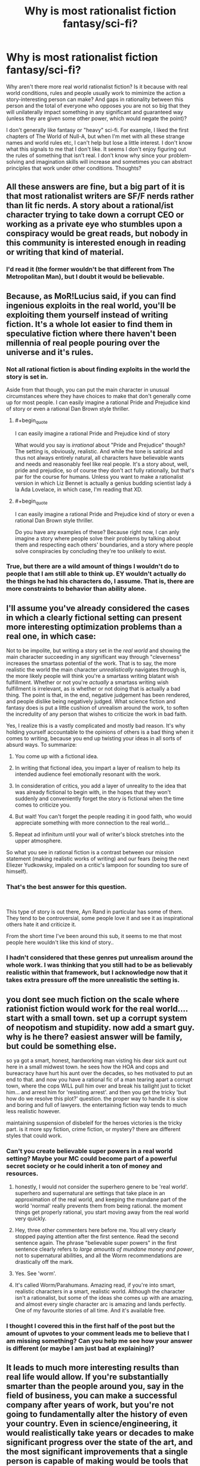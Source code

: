 #+TITLE: Why is most rationalist fiction fantasy/sci-fi?

* Why is most rationalist fiction fantasy/sci-fi?
:PROPERTIES:
:Author: lolalucciola
:Score: 13
:DateUnix: 1535989066.0
:END:
Why aren't there more real world rationalist fiction? Is it because with real world conditions, rules and people usually work to mimimize the action a story-interesting person can make? And gaps in rationality between this person and the total of everyone who opposes you are not so big that they will unilaterally impact something in any significant and guaranteed way (unless they are given some other power, which would negate the point)?

I don't generally like fantasy or "heavy" sci-fi. For example, I liked the first chapters of The World of Null-A, but when I'm met with all these strange names and world rules etc, I can't help but lose a little interest. I don't know what this signals to me that I don't like. It seems I don't enjoy figuring out the rules of something that isn't real. I don't know why since your problem-solving and imagination skills will increase and sometimes you can abstract principles that work under other conditions. Thoughts?


** All these answers are fine, but a big part of it is that most rationalist writers are SF/F nerds rather than lit fic nerds. A story about a rational/ist character trying to take down a corrupt CEO or working as a private eye who stumbles upon a conspiracy would be great reads, but nobody in this community is interested enough in reading or writing that kind of material.
:PROPERTIES:
:Author: LazarusRises
:Score: 46
:DateUnix: 1536003538.0
:END:

*** I'd read it (the former wouldn't be that different from The Metropolitan Man), but I doubt it would be believable.
:PROPERTIES:
:Author: VorpalAuroch
:Score: 17
:DateUnix: 1536005555.0
:END:


** Because, as MoR!Lucius said, if you can find ingenious exploits in the real world, you'll be exploiting them yourself instead of writing fiction. It's a whole lot easier to find them in speculative fiction where there haven't been millennia of real people pouring over the universe and it's rules.
:PROPERTIES:
:Author: Evan_Th
:Score: 64
:DateUnix: 1535992704.0
:END:

*** Not all rational fiction is about finding exploits in the world the story is set in.

Aside from that though, you can put the main character in unusual circumstances where they have choices to make that don't generally come up for most people. I can easily imagine a rational Pride and Prejudice kind of story or even a rational Dan Brown style thriller.
:PROPERTIES:
:Author: Silver_Swift
:Score: 7
:DateUnix: 1536039440.0
:END:

**** #+begin_quote
  I can easily imagine a rational Pride and Prejudice kind of story
#+end_quote

What would you say is /irrational/ about "Pride and Prejudice" though? The setting is, obviously, realistic. And while the tone is satirical and thus not always entirely natural, all characters have believable wants and needs and reasonably feel like real people. It's a story about, well, pride and prejudice, so of course they don't act fully rationally, but that's par for the course for humans. Unless you want to make a rationalist version in which Liz Bennet is actually a genius budding scientist lady á la Ada Lovelace, in which case, I'm reading that XD.
:PROPERTIES:
:Author: SimoneNonvelodico
:Score: 13
:DateUnix: 1536152312.0
:END:


**** #+begin_quote
  I can easily imagine a rational Pride and Prejudice kind of story or even a rational Dan Brown style thriller.
#+end_quote

Do you have any examples of these? Because right now, I can anly imagine a story where people solve their problems by talking about them and respecting each others' boundaries, and a story where people solve conspiracies by concluding they're too unlikely to exist.
:PROPERTIES:
:Score: 3
:DateUnix: 1536150738.0
:END:


*** True, but there are a wild amount of things I wouldn't do to people that I am still able to think up. EY wouldn't actually do the things he had his characters do, I assume. That is, there are more constraints to behavior than ability alone.
:PROPERTIES:
:Author: lolalucciola
:Score: 3
:DateUnix: 1535994394.0
:END:


** I'll assume you've already considered the cases in which a clearly fictional setting can present more interesting optimization problems than a real one, in which case:

Not to be impolite, but writing a story set in the /real world/ and showing the main character succeeding in any significant way through "cleverness" increases the smartass potential of the work. That is to say, the more realistic the world the main character /unrealistically/ navigates through is, the more likely people will think you're a smartass writing blatant wish fulfillment. Whether or not you're /actually/ a smartass writing wish fulfillment is irrelevant, as is whether or not doing that is actually a bad thing. The point is that, in the end, negative judgement has been rendered, and people dislike being negatively judged. What science fiction and fantasy does is put a little cushion of unrealism around the work, to soften the incredulity of any person that wishes to criticize the work in bad faith.

Yes, I realize this is a vastly complicated and mostly bad reason. It's why holding yourself accountable to the opinions of others is a bad thing when it comes to writing, because you end up twisting your ideas in all sorts of absurd ways. To summarize:

1. You come up with a fictional idea.

2. In writing that fictional idea, you impart a layer of realism to help its intended audience feel emotionally resonant with the work.

3. In consideration of critics, you add a layer of unreality to the idea that was already fictional to begin with, in the hopes that they won't suddenly and conveniently forget the story is fictional when the time comes to criticize you.

4. But wait! You can't forget the people reading it in good faith, who would appreciate something with more connection to the real world...

5. Repeat ad infinitum until your wall of writer's block stretches into the upper atmosphere.

So what you see in rational fiction is a contrast between our mission statement (making realistic works of writing) and our fears (being the next Eliezer Yudkowsky, impaled on a critic's lampoon for sounding too sure of himself).
:PROPERTIES:
:Author: Tandemmirror
:Score: 20
:DateUnix: 1535997934.0
:END:

*** That's the best answer for this question.

​

This type of story is out there, Ayn Rand in particular has some of them. They tend to be controversial, some people love it and see it as inspirational others hate it and criticize it.

From the short time I've been around this sub, it seems to me that most people here wouldn't like this kind of story..
:PROPERTIES:
:Author: fassina2
:Score: 4
:DateUnix: 1536245811.0
:END:


*** I hadn't considered that these genres put unrealism around the whole work. I was thinking that you still had to be as believably realistic within that framework, but I acknowledge now that it takes extra pressure off the more unrealistic the setting is.
:PROPERTIES:
:Author: lolalucciola
:Score: 1
:DateUnix: 1536347573.0
:END:


** you dont see much fiction on the scale where rationist fiction would work for the real world.... start with a small town. set up a corrupt system of neopotism and stupidity. now add a smart guy. why is he there? easiest answer will be family, but could be something else.

so ya got a smart, honest, hardworking man visting his dear sick aunt out here in a small midwest town. he sees how the HOA and cops and bureacracy have hurt his aunt over the decades, so hes motivated to put an end to that. and now you have a rational fic of a man tearing apart a corrupt town, where the cops WILL pull him over and break his tailight just to ticket him... and arrest him for 'resisting arrest'. and then you get the tricky 'but how do we resolve this plot?' question. the proper way to handle it is slow and boring and full of lawyers. the entertaining fiction way tends to much less realistic however.

maintaining suspension of disbeleif for the heroes victories is the tricky part. is it more spy fiction, crime fiction, or mystery? there are different styles that could work.
:PROPERTIES:
:Author: Teulisch
:Score: 34
:DateUnix: 1535994527.0
:END:

*** Can't you create believable super powers in a real world setting? Maybe your MC could become part of a powerful secret society or he could inherit a ton of money and resources.
:PROPERTIES:
:Author: pevangelista
:Score: 3
:DateUnix: 1536015659.0
:END:

**** honestly, I would not consider the superhero genere to be 'real world'. superhero and supernatural are settings that take place in an approximation of the real world, and keeping the mundane part of the world 'normal' really prevents them from being rational. the moment things get properly rational, you start moving away from the real world very quickly.
:PROPERTIES:
:Author: Teulisch
:Score: 7
:DateUnix: 1536074279.0
:END:


**** Hey, three other commenters here before me. You all very clearly stopped paying attention after the first sentence. Read the second sentence again. The phrase "believable super powers" in the first sentence clearly refers to /large amounts of mundane money and power/, not to supernatural abilities, and all the Worm recommendations are drastically off the mark.
:PROPERTIES:
:Author: Kanddak
:Score: 7
:DateUnix: 1536290486.0
:END:


**** Yes. See 'worm'.
:PROPERTIES:
:Author: ThrowAway2018badgoat
:Score: 12
:DateUnix: 1536034433.0
:END:


**** It's called Worm/Parahumans. Amazing read, if you're into smart, realistic characters in a smart, realistic world. Although the character isn't a rationalist, but some of the ideas she comes up with are amazing, and almost every single character arc is amazing and lands perfectly. One of my favourite stories of all time. And it's available free.
:PROPERTIES:
:Author: Lemerney2
:Score: 2
:DateUnix: 1536221237.0
:END:


*** I thought I covered this in the first half of the post but the amount of upvotes to your comment leads me to believe that I am missing something? Can you help me see how your answer is different (or maybe I am just bad at explaining)?
:PROPERTIES:
:Author: lolalucciola
:Score: 1
:DateUnix: 1536346911.0
:END:


** It leads to much more interesting results than real life would allow. If you're substantially smarter than the people around you, say in the field of business, you can make a successful company after years of work, but you're not going to fundamentally alter the history of even your country. Even in science/engineering, it would realistically take years or decades to make significant progress over the state of the art, and the most significant improvements that a single person is capable of making would be tools that primarily other people use to affect change. It doesn't make for a good story. In a fictional world with new and exploitable rules, a single person can meaningfully change things (i.e. make good drama for a story) in a short time without the author having to actually become proficient at a real life field. Similarly, the author can define the limits of the new rules, and isn't constrained by real life limitations that they would need to spend a lot of time researching.

If you have a story set in the past, where the protagonist doesn't necessarily need to be smarter so much as have a bunch of conclusions memorized (how to do chemistry, how a computer should be built, how to make steel, how to do science, etc. All things that are easier to know the conclusions that other people made than work it out yourself), then you have an uplift story. See A Hero's War, which is kind of a blend, because the protagonist primarily gains power through applying magic to make memorized machines work better or easier to make than through pure innovation on the magic system.

Also, math. Any real life field will generally require math, and the people who went through the effort to learn all that advanced math generally don't become authors.

Edit: One more thing: large conflicts that CAN be solved by a single person or a small group... already have been. Unless you want your story to focus on a much smaller scale than most authors are willing to write about, your story would need to be about societal change rather than the actions of a few people. An extremely competent group of diplomats is not going to be able to realistically resolve the situation with North Korea, fighting climate change is a global effort, corruption can be exposed but requires lots of other people to actually expunge, etc. Small numbers of people just aren't enough to fully solve a conflict, which generally isn't very satisfying narratively. People can be leaders of a larger movement, but they are hardly doing everything by themselves.
:PROPERTIES:
:Author: sicutumbo
:Score: 27
:DateUnix: 1535994802.0
:END:

*** > If you have a story set in the past, where the protagonist doesn't necessarily need to be smarter so much as have a bunch of conclusions memorized (how to do chemistry, how a computer should be built, how to make steel, how to do science, etc.

Maybe check out Dr. Stone.

It's a manga, the MC does exactly what you are talking about.
:PROPERTIES:
:Author: fassina2
:Score: 3
:DateUnix: 1536245157.0
:END:


*** I agree that it is hard to write large scale conflicts and real change in fields of work, but I don't see why it has to be those things. What about everyday scenarios where you simply have conflicting goals? Of characters competing, trying to anticipate the actions of the other, obscuring their own motives, patterns and signals so their opponent doesn't learn from them, managing perceptions while avoiding theirs to be, things like that, but with personal goals instead of anything grand. Most regular fiction books aren't so lofty after all. And if you need fixed rules you can have them enter actual competitions or other gamelike situations.
:PROPERTIES:
:Author: lolalucciola
:Score: 1
:DateUnix: 1536347975.0
:END:


** The closer you come to reality, the greater the scrutiny placed upon your work becomes. Consider a near-future, hard scifi story about a startup in chemical engineering. Such a startup would depend on some form of breakthrough to become relevant. This breakthrough would be the only break from reality, basically an additional axiom of "what if". Everything else would have to be derived from it. To properly explore the idea, the author would have to be a chemist themselves, or do extensive research that equals a chemist's background in the narrow space of the idea.

Now consider all the soft scifi / fantasy stories. The author is practically unrestricted to make up the rules, and their word is effectively final. In rational stories we demand a self-consistent system. Yet, the complexity of such a system is still trivial in comparison to real chemistry / physics / etc.

Beyond, the reader usually demands some greater scope of ability to effect change than what they are capable of in real life. Power. Influence. Overturning the status quo. Something beyond the mundane. I doubt you'd find reading about the day-to-day workings of an office clerk very compelling (it might be a different story if its a magical office clerk, or in the far off future with all these new gadgets!).

Whilst still maintaining that beyond-the-mundane level of impact, the author will be hard-pressed to write a compelling piece featuring present day reality. Most authors writing for entertainment have no history of making a significant impact on reality themselves. The people who are actually changing the world as we know it, are busy doing exactly that. Entrepreneurs, researchers, politicians, influencers, ... Most of these do not write. And what writing we have of them is mostly (auto)bibliographical, highly technical or propaganda.

If you wish to read about reality, I suggest non-fiction, e.g., historical accounts (rise & fall to power, war stories, ...), biographies, investigations into corporations and their dealings, etc.

Finally, in my opinion, most fictions recommended in this subreddit only excel at being rational(ist). Apart from these very worthwhile ideas, the writing is average at best. Especially the fanfiction stories suffer from this.

Consider "Pokemon: The Origin of Species", a greatly lauded work in this subreddit. The author tries hard to re-imagine the Pokemon fiction to be more sensible, and the actions of all characters involved to be more in line with it being some form of 'reality'. At the same time, the author wishes to communicate rational concepts and their implications on the characters' behavior. Yet, fundamental questions of a society living in such an environment are not discussed. It's still an adventure story with survival elements. Would you really send your 12 year old child into life-threatening situations (even if they mature faster)? With only one pokemon to start out with, when your status in society would enable you to arm them with more, or at least send an escort with them? Similarly, the economics of being a trainer are very much brushed aside.

In a way, the superficial inconsistencies have been polished off, only to reveal the deep cracks in the foundation of the work. Mind you, the story is still enjoyable. However, I reel at the lost potential by confining oneself to a specific known universe. The work could be so much more if it investigated what a society with combat pets ("pokemon" / "digimon" / ...) looked like in a more realistic way, investigating the societal effects thereof.

Of course, from the author's point of view, the story is different. An established universe leads to significantly less setup. The world can already be presumed to be known. Often the characters are also well known. Hence, only modifications of the status quo need to be stated. E.g., in "Pokemon: The Origin of Species", the author pretty much never gives any real descriptions (characters, scenes, ...). The focus is fundamentally only on the actions of the characters: Blue being a trainer, Red being a researcher, and Leaf being a journalist. In these actions the rationality is presented and dissected as an educational piece.

Now consider switching the same educational piece to reality. The author needs to provide far more description, setup and explain much more for the reader to understand. Reality is difficult. It requires far more effort to conceptualize (with too many rules, many of which are hard to grasp). Fiction is a simplified model, enabling the author to hand wave most of the difficulty away (placing it under your suspension of disbelief) and only introduce as much complexity as desired.
:PROPERTIES:
:Author: Sayath
:Score: 9
:DateUnix: 1536005999.0
:END:

*** #+begin_quote
  I doubt you'd find reading about the day-to-day workings of an office clerk very compelling (it might be a different story if its a magical office clerk, or in the far off future with all these new gadgets!).
#+end_quote

Or in the [[https://xkcd.com/1067/][past]].
:PROPERTIES:
:Author: GeneralExtension
:Score: 3
:DateUnix: 1536130263.0
:END:


*** Worth the candle is a great example of the opposite of TOoS: the IRL author is writing a story set in a world which he himself has built. The reader is given in depth description of /anything/ unusual. Even further, the author has written the character as a twisty sort of mind who inverts or avoids tropes, which requires the protagonist to explain what he's seeing, but, also, the world he is in /also/ slightly twists those ideas.

So you have the author creating a narrator. The narrator has created unusual things in his various worlds which he describes. The world he is in has produced mutations of those ideas which require description. The /game layer/ requires description.

In the end, when the work is complete, a motivated individual could theoretically produce an encyclopaedia which might rival one from that world.
:PROPERTIES:
:Author: sparrafluffs
:Score: 3
:DateUnix: 1536019456.0
:END:

**** Indeed, "Worth the candle" comes with a plethora of imagination and originality. The author explicitly shows that one's fantasy does not have to stop at generic game classes, and the usual elves-dwarves-humans trifecta that incurs. There's more to imagination than Lord of the Rings and Dungeons & Dragons.

Yet, if I may be so bold, the plot -- as far as I have read it -- is very generic. I have read countless survival stories, and I am growing very tired of them. While "Pokemon: TOoS" tries to distract from survival by interspersing it with other content, it still suffers from the same fundamental plot objective.

Personally, I wish to read stories that try to achieve something greater than bare survival. Living in an industrial nation, I hope to avoid threats to my well-being by not stepping into these situations in the first place.

Instead, I prefer reading about difficult decisions. How people form their opinions, how they convince others of their narrative, and how they act on it. Consider Giovanni in "Pokemon: TOoS". That is a character I can relate to. He ruthlessly pursues his goals, whilst making the hard calls, and living with the consequences of his choices. Beyond the shiny exterior (and whatever illusions we tell ourselves), reality resembles this web of complexity and competing priorities. There are no heroes or villains. There are only humans with motivations, goals, plans, desires, and incentives. Real people driven by conflicting ideals, but constrained by realpolitik.

To me, that's far more intriguing than planning the nth survival of the hero (of which I am absolutely certain, the book isn't finished yet) and his party (each of which, in most stories, will never suffer any form of permanent damage against all odds to the contrary -- and if so, it will be cured in approximately 5 to 25 chapters).
:PROPERTIES:
:Author: Sayath
:Score: 5
:DateUnix: 1536025684.0
:END:

***** #+begin_quote
  far more intriguing than planning the nth survival of the hero (of which I am absolutely certain, the book isn't finished yet)
#+end_quote

You might enjoy tragedy. Seeing how people make decisions, and...don't survive/succeed at everything.
:PROPERTIES:
:Author: GeneralExtension
:Score: 1
:DateUnix: 1536130512.0
:END:


** A fantastic setting helps remove real-world baggage. This makes it easier to explore the heart of a philosophical dilemma.

Let's say I want to explore the idea of bail. Bail lets us free some factually innocent defendants defendants. But it means that some number of innocent people will be victimized by factually guilty defendants.

You could do this story in real-world Baltimore. Maybe the city is considering some bail-setting algorithm. The problem with real-Baltimore is that real-Baltimore is profoundly corrupt and racist. So, to anyone who's familiar with Baltimore can side-step the philosophical dilemma and just say that, no, obviously you don't let corrupt racists use opaque algorithms in their judicial system.

Re-write this into a fantasy setting, and we can rule out the non-philosophical objections. The algorithm isn't closed-source nonsense from a corrupt company; it's a spell with a precisely known failure rate. The king isn't a closeted racist; he's a dragon who hates all bipeds equally.
:PROPERTIES:
:Author: best_cat
:Score: 7
:DateUnix: 1536099875.0
:END:

*** Couldn't this be solved without making the story fantasy or sci-fi? You could make a government theoretically possible in the world we live in. It won't have to reside in a city that actually exists, just like when writing a character it doesn't have to be a person that actually exists.
:PROPERTIES:
:Author: lolalucciola
:Score: 1
:DateUnix: 1536346862.0
:END:

**** Anything is possible, but I don't think it would be easy to do. To invent an example pitch:

#+begin_quote
  My story is set in Hiram, Missouri, and focuses on Jamal Okonkwo, an African immigrant who is framed by a corrupt prosecutor. Will the local judge realize that the seemingly-convincing evidence against Jamal rests on accounts from only two people?
#+end_quote

So far as I know there's no such town as Hiram Missouri, so we could make up whatever details we want.

But, genre convention is that made up towns are assumed to be typical for their region, just like made up people are assumed to be normal (read: not secretly dragons or something)

So, I could assert that no one in Hiram Missouri is racist. Maybe the prosecutor is ONLY upset about an online dispute about crypto currency.

But readers are going to go into the story looking at things via a racial angle, because that's our expectation for how that conflict would play out in that region.

To some extent, my very premise would be taken as apologetics for actual-Missouri. And this would make it hard for people to get into the story.

I'd be better off just saying that its a corrupt sherrif who arrested an elf
:PROPERTIES:
:Author: best_cat
:Score: 1
:DateUnix: 1536361888.0
:END:


** They do exist: It's called a biography.
:PROPERTIES:
:Author: Dragfie
:Score: 5
:DateUnix: 1536049181.0
:END:


** Writing real world rational fiction is a lot harder, because it vastly increases the amount of time and effort the author has to put into 'studying'. A lot of the fun of rational fiction is watching the main characters develop clever tricks, and exploit holes in their world's physics/magic systems. This is relatively easy to write, because the author designed those systems themselves, and has plenty of freedom to explain why this clever trick isn't common knowledge, or why the main character was the first person to invent this magical device, or develop this stratagem.

If you write rational fiction in the real world however, you greatly limit how much cleverness you can show, because you have to work within a pre-existing system, that all of your readers know as intimately as you do. If you write your character pulling off some kind of clever financial get rich quick scheme, there's a chance your going to have a reader who actually works in finance, and will tell everybody exactly how bad that clever plan actually is. If you write your character inventing something awesome, actual engineer will be on standby to explain exactly why it wouldn't work; if you have your scientist character discover something, you'll have actual scientists in the comment section screaming about how unlikely it is they discovered it first/how physics or biology or chemistry doesn't work that way.

The best way to get around this kind of thing is to write about jobs very few people have (like super spies), or to introduce some kind of new, never before seen element into the story; something nobody has any experience with... and that often is going to be magic, or some kind of scifi element. Things that let the author be clever, without having to worry about experts critiquing their plans, because they're the only expert that matters when it comes to the magic system they just invented.

There are so few real world rational stories, because setting it in the real world greatly hampers the amount of clever stuff you can have in the story, because suddenly you have to put so much more work into justifying everything. If HPMOR was set in the real world, people would start asking questions about Hogwart's safety regulations, or why battles were allowed, or just how expensive such an awesome school would cost, or why it was allowed to operate with so little oversight, etc... Setting in a magical world silences all those questions, and lets the author focus on being a good writer instead.

And also world-building is half the fun of rational writing. Creating a standard fantasy or sci-fi world, and then trying to make it consistent and sane, is fun. Writing about how rational agents would react to a sudden shift in the Force heralding the appearance of a strong Sith user, is almost instantly entertaining. Writing about how rational agents would react to the sudden appearance of a powerful new terrorist group is less instantly fun, about a dozen times more complex, and at least 60% harder to write.
:PROPERTIES:
:Score: 4
:DateUnix: 1536087800.0
:END:

*** #+begin_quote
  Writing about how rational agents would react to a sudden shift in the Force heralding the appearance of a strong Sith user, is almost instantly entertaining.
#+end_quote

Haha this is my problem, I don't find that entertaining at all.
:PROPERTIES:
:Author: lolalucciola
:Score: 1
:DateUnix: 1536346157.0
:END:

**** What do you find entertaining?
:PROPERTIES:
:Score: 1
:DateUnix: 1536346612.0
:END:

***** Mystery, non-violent crime, general fiction without alien species (or whatever a Sith is?) or "special effects" or action. In practice I'm extremely picky so I kind of read non-fiction most of the time :( I did enjoy Metropolitan Man as an example of rationalist fiction, I have tried rading some others but couldn't stick with them.
:PROPERTIES:
:Author: lolalucciola
:Score: 1
:DateUnix: 1536347316.0
:END:

****** If you liked metropolitan man, then you'd like most star wars rationalist fiction. The Sith are just human force users, but evil. Essentially a person, but with precognition, telekinesis, mind control, and a whole host of other powers, dedicated to increasing their power at all costs. Given that you didn't know what a Sith is, I think you'd actually like most rationalist fiction, once learned what they were about :)
:PROPERTIES:
:Score: 2
:DateUnix: 1536356357.0
:END:


** I wrote a [[https://www.reddit.com/r/rational/comments/7mvsux/d_rationalist_fiction_that_takes_place_in_the/][post about this]] a while back. My opinions remain mostly the same.

I think rationalist fiction in the real world is trickier to write, but still could be pulled off in an interesting and satisfying way. It needs to have the right sort of scope and setup. For example, I have a real-world rationalist story in mind that revolves around some high school kids trying to navigate a thorny personal moral dilemma in which simply going to the authorities or telling parents is not obviously the correct solution. If I ever get around to writing it, I think I can make it sufficiently interesting to capture people's attention. In a real-world setting, rationalist plots about exploiting resources for maximal gain are nearly impossible to write for the reasons stated by others in this thread; but plots about flawed, emotional people trying to self-actualize should remain unaffected.
:PROPERTIES:
:Author: LieGroupE8
:Score: 6
:DateUnix: 1536023153.0
:END:

*** That sounds interesting to read.
:PROPERTIES:
:Author: GeneralExtension
:Score: 2
:DateUnix: 1536130636.0
:END:


** Something I believe I would really like to see is rationalist fanta-history. It takes a real history geek to pull it off properly, but it would be amazing to see someone pick a reasonable divergence point, some pivotal event in human history where a random occurrence could have tipped the scales decisively on a macroscopic level (for example, "Gavrilo Princip fails at killing Franz Ferdinand in Sarajevo", "Joan of Arc is killed by bandits on her road to meet the Dolphin of France", "Constantine is killed during his struggle for power and does not become Roman Emperor, thus never officially recognising Christianity") and draw the logical conclusions from that.

Other than that, thrillers and mysteries are certainly potential ripe for exploitation too. Other genres, less so, because if a story isn't driven by some kind of rational enquiry to begin with, then there's nothing special about making it rational - it simply means it'll have a realistic setting and hopefully characters written well enough to feel like they have motivations and needs and aren't just plot devices. But that's a characteristic of a lot of good literary fiction.
:PROPERTIES:
:Author: SimoneNonvelodico
:Score: 3
:DateUnix: 1536151917.0
:END:


** Alternate history self inserts are kind of like this
:PROPERTIES:
:Author: RMcD94
:Score: 3
:DateUnix: 1536003169.0
:END:


** If you want to make individual characters' stories actually interesting and have narratively satisfying stakes in a real world setting in a rational fic, you need to find a way to make it so that the smartest, most competent, most powerful agents don't swoop in and make all of your protagonists' work moot.

In the story I've been writing, my solution is to have the smarter more powerful characters working on harder problems which require spending more resources. The protagonists are valuable not because they are the best in their fields, but because they are disposable and so can be given more risky tasks which are less vital and don't require as much skill. And all of the more talented people in their fields are spending their time on other more difficult tasks. But just because the protagonists' jobs are relatively less important doesn't mean they aren't making a critical difference towards the good guys' ultimate victory. Basically they're a force multiplier. One of the protagonists is one of the last surviving members of an organization that started a social movement to promote rationality to the general public in order to help prevent an authoritarian regime. He uses the reputation of that organization and his association with it as a way to help increase funds and employee recruitment to beneficiary organizations that are trying to save the world.

Even when one of the protagonists appears to take over the world, in reality he's just a puppet and figurehead, but his actions still matter because he's the one interacting with the public directly and he needs to keep up appearances.

Also, another important thing is to stick to what you know as much as you can, and when you can't you should have smart, sensible knowledgable editors on hand to check your work for consistency and realism. This makes it easier to write stories set in or near the present rather than the future.

That being said I've probably spent more time editing and fleshing out my story than actually writing it. I don't know if that's a universal trait of good rational fics set in a real-life contemporary setting, but i suspect that it is.

Also, I suspect that rational fics set in real world are just a kind of hard sci-fi by another name.
:PROPERTIES:
:Author: Sailor_Vulcan
:Score: 2
:DateUnix: 1536023425.0
:END:

*** Sounds exciting, mind giving me a notification if you publish it?
:PROPERTIES:
:Author: lolalucciola
:Score: 1
:DateUnix: 1536346050.0
:END:

**** Sure thing!
:PROPERTIES:
:Author: Sailor_Vulcan
:Score: 1
:DateUnix: 1537223695.0
:END:


** Rationalists in the real world tend to be people who talk about reproducible research, programmers, or people who talk about reproducible research who are also programmers. Not the most exciting basis for a sizzling novel.

Kidding aside, I think the problem is that rationality is only mildly useful in the real world. Most people get by fine with hand-me-down heuristics and rationalists have to treasure every moment their self-training actually helps them. If this were otherwise, the world would be run by rationalists, which it most certainly is not.
:PROPERTIES:
:Author: Amonwilde
:Score: 2
:DateUnix: 1536034604.0
:END:

*** I disagree. The world is run by intelligent people. Only intelligent people know its a bad idea to be seen as the one running the world. Also intelligent or rational doesn't equal selfless.
:PROPERTIES:
:Author: Dragfie
:Score: 1
:DateUnix: 1536049377.0
:END:

**** #+begin_quote
  The world is run by intelligent people. Only intelligent people know its a bad idea to be seen as the one running the world.
#+end_quote

Not nearly that straightforward. Most likely, sure, /total dumbasses/ are not at the highest levels of power. Those that look like they are are probably putting up a bit of a facade (consciously or unconsciously) because it makes them look more innocuous than they are, it makes their opponents underestimate them, and it makes them more appealing to the sort of people who hate feeling looked down upon by those they perceive as smarter than them. But that doesn't mean ruling is about rationality. The one thing that really matters in power is being able to handle humans, and humans are far too complex a subject to be predicted and manipulated by simple rational means. It could be possible, in theory, but not for another human; our brain just doesn't have enough computational power. So the people who really end up being best at manipulating other people use heuristics and algorithms that evolution baked into our brain for the sake of social interactions, and often probably follow gut feelings more than rational chains of reasoning. There's some thinking in there too of course, but you just can't solve people the same way you solve a differential equation.

This is also a good reason why sci-fi or fantasy make a good setting for rational fiction. Magic or advanced technology are black boxes that transform knowledge into power. We can already appreciate how knowledge matters more in terms of social status in the present world than it did, say, in Hun society in 200 AD. If technology becomes ever more complex and more powerful, we can imagine the relative power conferred by rational vs. social skills increasing proportionally. In a world in which a single sufficiently knowledgeable person, by technological or magical means, can blow up whole countries, the balance of power is radically upset compared to what we're used to.
:PROPERTIES:
:Author: SimoneNonvelodico
:Score: 6
:DateUnix: 1536153001.0
:END:

***** Think i agree completely more or less.

I would still say however that those you mentioned right there, are usually people known by everyone, by virtue of that being their skill, but most people who really "run the world" (as much as a unpredictable world can be run) are not well known at all, and i would say much more rational than those the public commonly thinks of as holding great power.
:PROPERTIES:
:Author: Dragfie
:Score: 2
:DateUnix: 1536159688.0
:END:

****** Depends on how you define "run the world", really. In as complex a society as we have right now, even the most powerful person holds probably a ridiculously small amount of sway over the whole thing. Sure, compared to us commoners, we may feel that a President or a CEO (forget Kings and Queens, most of those are blatantly just for show at this point) can take grand decisive actions. And in some cases, yes, some of them might find themselves taking potentially history-steering decisions. However, being able to take action and being able to control the consequences of that action are two very different things. Human society is like a massive enraged bull that is launched in a crazy run with too much momentum to be steered in a single sharp turn. A lot of processes are so big, no single decision or action can affect them. I think if we really had a full picture we'd find out that the world really isn't ruled by anyone in particular; people do things for their own purposes but most of the time it's the unintended consequences that dominate the results.

So, yeah, there are less-known powerful people, in fields outside of politics, that are probably leveraging more rational skills (though social skills are still very important for them to reach those positions). But even them probably don't hold as much power as we might think.
:PROPERTIES:
:Author: SimoneNonvelodico
:Score: 1
:DateUnix: 1536161021.0
:END:

******* Yes, hence the "" marks.
:PROPERTIES:
:Author: Dragfie
:Score: 1
:DateUnix: 1536222572.0
:END:


***** #+begin_quote
  Magic or advanced technology are black boxes that transform knowledge into power.
#+end_quote

This is a good point thank you! There are so many factors in achievement that don't involve wit, but circumstance, chance or talent.
:PROPERTIES:
:Author: lolalucciola
:Score: 2
:DateUnix: 1536346492.0
:END:


**** Not sure that the self-label rational can be thought of as equivalent to intelligent. Relatively intelligent people probably do run the world, but I doubt they call themselves rationalists.
:PROPERTIES:
:Author: Amonwilde
:Score: 1
:DateUnix: 1536073527.0
:END:

***** I believe charisma and likeability probably plays a larger role than intelligence
:PROPERTIES:
:Score: 6
:DateUnix: 1536078141.0
:END:

****** This. The people who run the world are those with an intuitive understanding of how to get other people to do what they want. This can, but rarely does, overlap with rationalism. We have hard wiring for a lot of the interpersonal stuff, being able to run a regression or take a test well only correlates a bit with that capability, at best.
:PROPERTIES:
:Author: Amonwilde
:Score: 2
:DateUnix: 1536156424.0
:END:


***** I doubt they would call themselves rationalists, but they would be rational, and IMO most would share methods with rationalists if only by effect not name or definition.
:PROPERTIES:
:Author: Dragfie
:Score: 1
:DateUnix: 1536093621.0
:END:


** I'd point out here that there is a subset of detective/mystery novels which are rationalist fiction set in the real world; Sherlock Holmes of mythic stature (not necessarily the actual books, I suppose) is just as much ratfic as Worth the Candle or Practical Guide to Evil.

His modern spoof-in-part of Psych's Shawn Spencer has ratfic-self-insert levels of super-analysis and super-observational powers but also perpetually possesses the idiot ball, but I would genuinely recommend watching at least the first episode if you're interested in deconstruction of rationalist fiction tropes.
:PROPERTIES:
:Author: PastafarianGames
:Score: 1
:DateUnix: 1536077505.0
:END:


** Because having a sci Fi fantasy world with magic or super technology and a purely invented society lets then apply the rational way of thinking to everything, where in a real world setting sometimes it just might not make sense.
:PROPERTIES:
:Author: muns4colleg
:Score: 1
:DateUnix: 1536077984.0
:END:


** [[http://selfpublishingrelief.com/self-published-genres-sell-most/]]

Those are the most popular genres, sci fi and fantasy, with women being less common fans of an internet community spawned off some guy who likes philosophy, and so less romance (the next most popular genre) but, rationalist real world fiction would probably sell well.
:PROPERTIES:
:Author: Nepene
:Score: 1
:DateUnix: 1536104408.0
:END:

*** I would love to read a rationalist romance novel.
:PROPERTIES:
:Author: lolalucciola
:Score: 1
:DateUnix: 1536346779.0
:END:


** I don't know about you, but the most "rationalist" sci fi I started on as a kid was Theodore sturgeon. The man straddles so many sci fi sub genres with his writing, it is unbelievable.

But under it all, what he's most writing about is people and emotions, even if they aren't... Quite Human. Likewise, John Wyndham. "Midwich cuckoos" and "chrysalis" are almost literally Mirrors to each other in terms of perspective.
:PROPERTIES:
:Author: kotoshin
:Score: 0
:DateUnix: 1536025436.0
:END:
